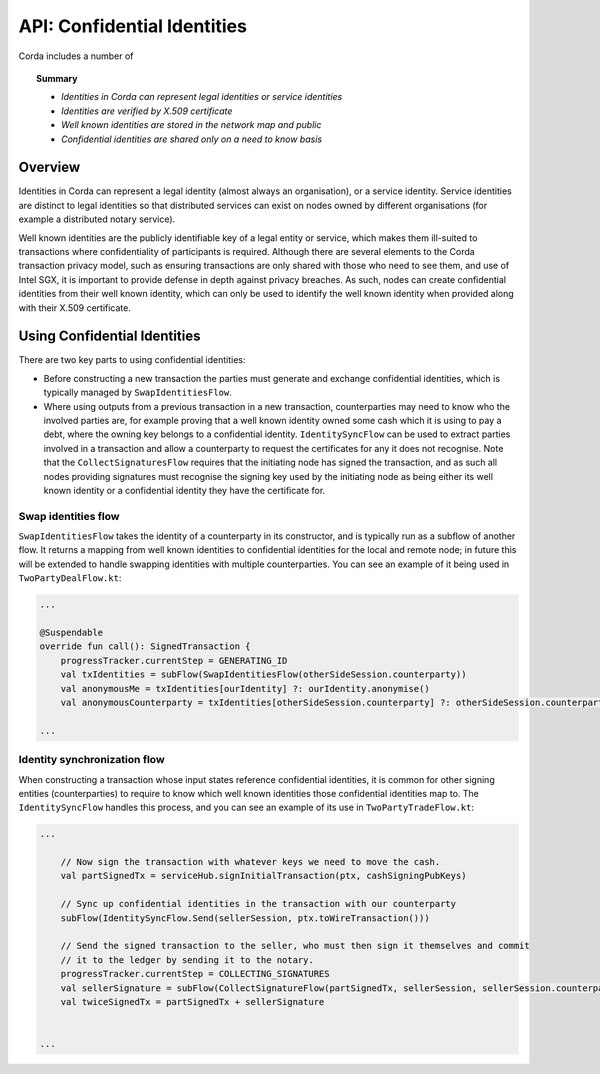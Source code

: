 API: Confidential Identities
============================

Corda includes a number of

.. topic:: Summary

   * *Identities in Corda can represent legal identities or service identities*
   * *Identities are verified by X.509 certificate*
   * *Well known identities are stored in the network map and public*
   * *Confidential identities are shared only on a need to know basis*

Overview
--------

Identities in Corda can represent a legal identity (almost always an organisation), or a service identity. Service
identities are distinct to legal identities so that distributed services can exist on nodes owned by different
organisations (for example a distributed notary service).

Well known identities are the publicly identifiable key of a legal entity or service, which makes them ill-suited
to transactions where confidentiality of participants is required. Although there are several elements to the Corda
transaction privacy model, such as ensuring transactions are only shared with those who need to see them, and use of
Intel SGX, it is important to provide defense in depth against privacy breaches. As such, nodes can create confidential
identities from their well known identity, which can only be used to identify the well known identity when provided along
with their X.509 certificate.

Using Confidential Identities
-----------------------------

There are two key parts to using confidential identities:

* Before constructing a new transaction the parties must generate and exchange confidential identities, which is typically
  managed by ``SwapIdentitiesFlow``.
* Where using outputs from a previous transaction in a new transaction, counterparties may need to know who the involved
  parties are, for example proving that a well known identity owned some cash which it is using to pay a debt, where
  the owning key belongs to a confidential identity. ``IdentitySyncFlow`` can be used to extract parties involved in a
  transaction and allow a counterparty to request the certificates for any it does not recognise. Note that the
  ``CollectSignaturesFlow`` requires that the initiating node has signed the transaction, and as such all nodes providing
  signatures must recognise the signing key used by the initiating node as being either its well known identity or a
  confidential identity they have the certificate for.

Swap identities flow
~~~~~~~~~~~~~~~~~~~~

``SwapIdentitiesFlow`` takes the identity of a counterparty in its constructor, and is typically run as a subflow of
another flow. It returns a mapping from well known identities to confidential identities for the local and remote node;
in future this will be extended to handle swapping identities with multiple counterparties. You can see an example of it
being used in ``TwoPartyDealFlow.kt``:


.. container:: codeset

    .. code-block:: kotlin

        ...

        @Suspendable
        override fun call(): SignedTransaction {
            progressTracker.currentStep = GENERATING_ID
            val txIdentities = subFlow(SwapIdentitiesFlow(otherSideSession.counterparty))
            val anonymousMe = txIdentities[ourIdentity] ?: ourIdentity.anonymise()
            val anonymousCounterparty = txIdentities[otherSideSession.counterparty] ?: otherSideSession.counterparty.anonymise()

        ...

Identity synchronization flow
~~~~~~~~~~~~~~~~~~~~~~~~~~~~~

When constructing a transaction whose input states reference confidential identities, it is common for other signing
entities (counterparties) to require to know which well known identities those confidential identities map to. The
``IdentitySyncFlow`` handles this process, and you can see an example of its use in ``TwoPartyTradeFlow.kt``:

.. container:: codeset

    .. code-block:: kotlin

        ...

            // Now sign the transaction with whatever keys we need to move the cash.
            val partSignedTx = serviceHub.signInitialTransaction(ptx, cashSigningPubKeys)

            // Sync up confidential identities in the transaction with our counterparty
            subFlow(IdentitySyncFlow.Send(sellerSession, ptx.toWireTransaction()))

            // Send the signed transaction to the seller, who must then sign it themselves and commit
            // it to the ledger by sending it to the notary.
            progressTracker.currentStep = COLLECTING_SIGNATURES
            val sellerSignature = subFlow(CollectSignatureFlow(partSignedTx, sellerSession, sellerSession.counterparty.owningKey))
            val twiceSignedTx = partSignedTx + sellerSignature


        ...
